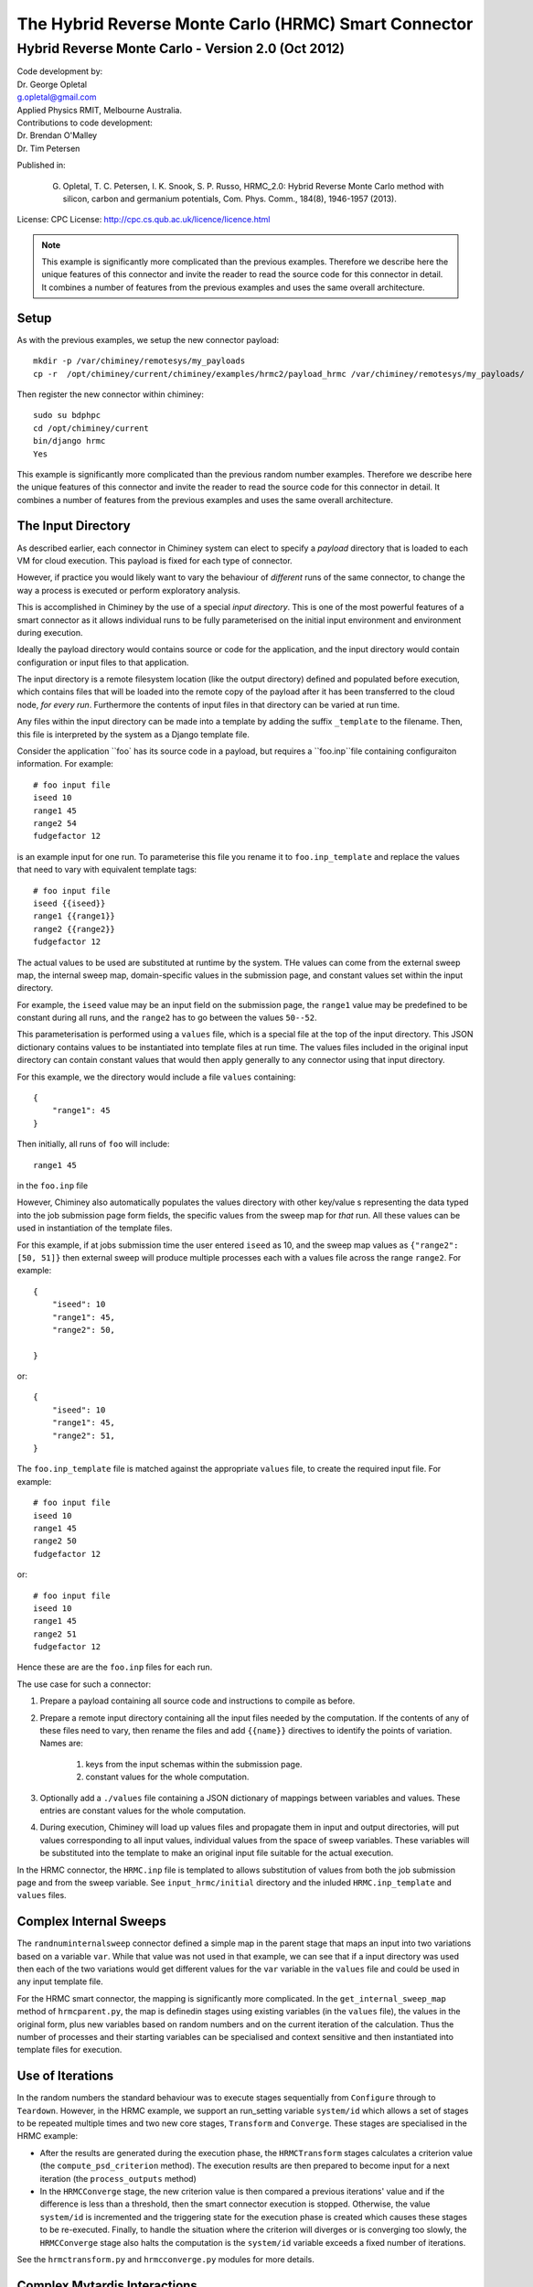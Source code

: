 
The Hybrid Reverse Monte Carlo (HRMC) Smart Connector
========================================


..
  note:: This documentation is under construction


Hybrid Reverse Monte Carlo - Version 2.0 (Oct 2012)
----------------------------------------------------------

| Code development by:
| Dr. George Opletal
| g.opletal@gmail.com
| Applied Physics RMIT, Melbourne Australia.

| Contributions to code development:
| Dr. Brendan O'Malley
| Dr. Tim Petersen

Published in:

  G. Opletal, T. C. Petersen, I. K. Snook, S. P. Russo, HRMC_2.0: Hybrid Reverse Monte Carlo method with silicon, carbon and germanium potentials, Com. Phys. Comm., 184(8), 1946-1957 (2013).

License: CPC License: http://cpc.cs.qub.ac.uk/licence/licence.html

.. note:: This example is significantly more complicated than the previous examples. Therefore we describe here the
  unique features of this connector and invite the reader to read the source code for this connector in detail.
  It combines a number of features from the previous examples and uses the same overall architecture.


Setup
`````

As with the previous examples, we setup the new connector payload::

    mkdir -p /var/chiminey/remotesys/my_payloads
    cp -r  /opt/chiminey/current/chiminey/examples/hrmc2/payload_hrmc /var/chiminey/remotesys/my_payloads/


Then register the new connector within chiminey::

    sudo su bdphpc
    cd /opt/chiminey/current
    bin/django hrmc
    Yes

This example is significantly more complicated than the previous random number examples. Therefore we describe here the  unique features of this connector and invite the reader to read the source code for this connector in detail. It combines a number of features from the previous examples and uses the same overall architecture.

The Input Directory
```````````````````

As described earlier, each connector in Chiminey system can elect to specify a *payload* directory that is loaded to each VM for cloud execution.  This payload is fixed for each type of connector.

However, if practice you would likely want to vary the behaviour of *different* runs of the same connector, to change the way a process is executed or perform exploratory analysis.

This is accomplished in Chiminey by the use of a special *input directory*.  This is one of the most powerful features of a smart connector as it allows individual runs to be fully parameterised on the initial input environment and environment during execution.

Ideally the payload directory would contains source or code for the application, and the input directory would contain configuration or input files to that application.

The input directory is a remote filesystem location (like the output directory) defined and populated before execution, which contains files that will be loaded into the remote copy of the payload after it has been transferred to the cloud node, *for every run*. Furthermore the contents of input files in that directory can be varied at run time.

Any files within the input directory can be made into a template by adding the suffix ``_template`` to the filename.  Then, this file is interpreted by the system as a Django template file.

Consider the application ``foo` has its source code in a payload, but requires a ``foo.inp``file containing configuraiton information.  For example::

     # foo input file
     iseed 10
     range1 45
     range2 54
     fudgefactor 12

is an example input for one run.  To parameterise this file you rename it to ``foo.inp_template`` and replace the values that need to vary with equivalent template tags::

    # foo input file
    iseed {{iseed}}
    range1 {{range1}}
    range2 {{range2}}
    fudgefactor 12

The actual values to be used are substituted at runtime by the system.
THe values can come from the external sweep map, the internal sweep map, domain-specific values in the submission page, and constant values set within the input directory.

For example, the ``iseed`` value may be an input field  on the submission page, the ``range1`` value may be predefined to be constant during all runs, and the ``range2`` has to go between the values ``50--52``.

This parameterisation is performed using a ``values`` file,  which is a special file at the top of the input directory. This JSON dictionary contains values to be instantiated into template files at run time.  The values files included in the original input directory can contain constant values that would then apply generally to any connector using that input directory.

For this example, we the directory would include a file ``values`` containing::

    {
        "range1": 45
    }

Then initially, all runs of ``foo`` will include::

  range1 45

in the ``foo.inp`` file

However, Chiminey also automatically populates the values directory with other key/value s representing the data typed into the job submission page  form fields, the specific values from  the sweep map for *that* run.  All these values can be used in instantiation of the template files.

For this example, if at jobs submission time the user entered ``iseed`` as 10, and the sweep map values as ``{"range2": [50, 51]}`` then external sweep will produce multiple processes each with a values file across the range ``range2``.  For example::

   {
       "iseed": 10
       "range1": 45,
       "range2": 50,

   }

or::

   {
       "iseed": 10
       "range1": 45,
       "range2": 51,
   }


The ``foo.inp_template`` file is matched against the appropriate ``values`` file, to create the required input file.  For example::

    # foo input file
    iseed 10
    range1 45
    range2 50
    fudgefactor 12

or::


    # foo input file
    iseed 10
    range1 45
    range2 51
    fudgefactor 12

Hence these are are the ``foo.inp`` files for each run.

The use case for such a connector:

#. Prepare a payload containing all source code and instructions to compile as before.

#. Prepare a remote input directory containing all the input files needed by the computation.  If the contents of any of these files need to vary, then rename the files and add ``{{name}}`` directives to identify the points of variation. Names are:

    #.  keys from the input schemas within the submission page.
    #.  constant values for the whole computation.

#. Optionally add a ``./values`` file containing a JSON dictionary of mappings between variables and values.  These entries are constant values for the whole computation.

#. During execution, Chiminey will load up values files and propagate them in input and output directories, will put values corresponding to all input values, individual values from the space of sweep variables.  These variables will be substituted into the template to make an original input file suitable for the actual execution.

In the HRMC connector, the ``HRMC.inp`` file is templated to allows substitution of values from both the job submission page and from the sweep variable.  See ``input_hrmc/initial`` directory and the inluded ``HRMC.inp_template`` and ``values`` files.

Complex Internal Sweeps
```````````````````````

The ``randnuminternalsweep`` connector defined a simple map in the parent stage that maps an input into two variations based on a variable ``var``.  While that value was not used in that example, we can see that if a input directory was used then each of the two variations would get different values for the ``var`` variable in the ``values`` file and could be used in any input template file.

For the HRMC smart connector, the mapping is significantly more complicated.  In the
``get_internal_sweep_map`` method of ``hrmcparent.py``, the map is definedin stages using existing variables (in the ``values`` file), the values in the original form, plus new variables based on random numbers and on the current iteration of the calculation.    Thus the number of processes and their starting variables can be specialised and context sensitive and then instantiated into template files for execution.


Use of Iterations
`````````````````

In the random numbers the standard behaviour was to execute stages sequentially from ``Configure`` through to ``Teardown``.  However, in the HRMC example, we support an run_setting variable ``system/id`` which allows a set of stages to be repeated multiple times and two new core stages, ``Transform`` and ``Converge``.  These stages are specialised in the HRMC example:

-  After the results are generated during the execution phase, the ``HRMCTransform`` stages calculates a criterion value (the ``compute_psd_criterion`` method). The execution results are then prepared to become input for a next iteration (the ``process_outputs`` method)

-  In the ``HRMCConverge`` stage, the new criterion value is then compared a previous iterations' value and if the difference is less than a threshold, then the smart connector execution is stopped.  Otherwise, the value ``system/id`` is incremented and the triggering state for the execution phase is created which causes these stages to be re-executed.  Finally, to handle the situation where the criterion will diverges or is converging too slowly, the ``HRMCConverge`` stage also halts the computation is the ``system/id`` variable exceeds a fixed number of iterations.

See the ``hrmctransform.py`` and ``hrmcconverge.py`` modules for more details.


Complex Mytardis Interactions
`````````````````````````````

The HRMC example, expands on the MyTardis experiment created in the randonnumber example.

As before the ``HRMCConverage`` defines a curate_data method, and the ``HRMCTransform`` and ``HRMCConverge`` define a ``curate_dataset`` method.  However, the later methods are significantly more complicated than the previous example.

The ``mytardis/create_datadata`` method takes a function for the dataset_name as before, which has a more complicated implementation.  However, this example also uses the ``dfile_extract_func`` argument which is a dict from datafile names to functions.
For all contained datafiles within the dataset, their names are matched to this dictionary, and when found, the associated function is executed with a file pointer to that files *contents*.  The function then results the graph metadata required.

For example,
``HRMCTransform`` includes as an argument for ``mytardis.create_dataset``::

    dfile_extract_func= {'psd.dat': extract_psd_func,
    'PSD_exp.dat': extract_psdexp_func,
    'data_grfinal.dat': extract_grfinal_func,
    'input_gr.dat': extract_inputgr_func}

Here for any datafile in the new dataset named `psd.dat` chiminey will run::

    def extract_psd_func(fp):
        res = []
        xs = []
        ys = []
        for i, line in enumerate(fp):
            columns = line.split()
            xs.append(float(columns[0]))
            ys.append(float(columns[1]))
        res = {"hrmcdfile/r1": xs, "hrmcdfile/g1": ys}
        return res

Here the function returns a directionry containing mappings to two lists of floats extracted from the datafile ``psd.dat``.  This value is then added as a metadata field attached to that datafile.  For example::

    graph_info   {}
    name         hrmcdfile
    value_dict   {"hrmcdfile/r1": [10000.0, 20000.0, 30000.0, 40000.0, 50000.0, 60000.0, 70000.0, 80000.0, 90000.0, 100000.0, 10000.0, 20000.0], "hrmcdfile/g1": [21.399999999999999, 24.27, 27.27, 25.649999999999999, 22.91, 20.48, 18.649999999999999, 17.16, 16.34, 16.219999999999999, 15.91, 15.460000000000001]}
    value_keys   []

This can then be data to be used by the dataset level graph ``hrmcdset`` described in the ``dataset_paramset`` argument of the ``create_dataset`` method.




.. cp -r  /opt/chiminey/current/payload_hrmc /var/chiminey/remotesys/my_payloads/
.. cp /opt/chiminey/current/chiminey/randomnums.txt /var/chiminey/remotesys/
